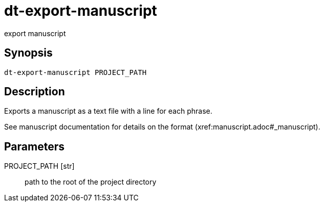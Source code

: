 = dt-export-manuscript

export manuscript


== Synopsis

    dt-export-manuscript PROJECT_PATH


== Description

Exports a manuscript as a text file with a line for each phrase.

See manuscript documentation for details on the format (xref:manuscript.adoc#_manuscript).


== Parameters

PROJECT_PATH [str]:: path to the root of the project directory


